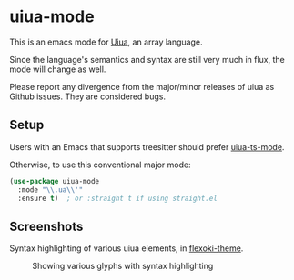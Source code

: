 [[https://github.com/crmsnbleyd/uiua-mode/blob/main/LICENSE][file:https://img.shields.io/badge/license-GPL_3-green.svg]]
[[https://melpa.org/#/uiua-mode][file:https://melpa.org/packages/uiua-mode-badge.svg]]
[[https://github.com/crmsnbleyd/uiua-mode/actions/workflows/ci.yml][file:https://github.com/crmsnbleyd/uiua-mode/actions/workflows/ci.yml/badge.svg]]

* uiua-mode

This is an emacs mode for [[https://www.uiua.org][Uiua]], an array language.

Since the language's semantics and syntax are still
very much in flux, the mode will change as well.

Please report any divergence from the major/minor releases of uiua
as Github issues. They are considered bugs.

** Setup

Users with an Emacs that supports treesitter should prefer [[https://github.com/crmsnbleyd/uiua-ts-mode][uiua-ts-mode]].

Otherwise, to use this conventional major mode:
#+begin_src emacs-lisp
  (use-package uiua-mode
    :mode "\\.ua\\'"
    :ensure t)  ; or :straight t if using straight.el
#+end_src

** Screenshots
Syntax highlighting of various uiua elements, in [[https://github.com/crmsnbleyd/flexoki-emacs-theme][flexoki-theme]].
#+caption: Showing various glyphs with syntax highlighting
[[https://github.com/crmsnbleyd/uiua-mode/blob/main/assets/uiua-example.png]]
